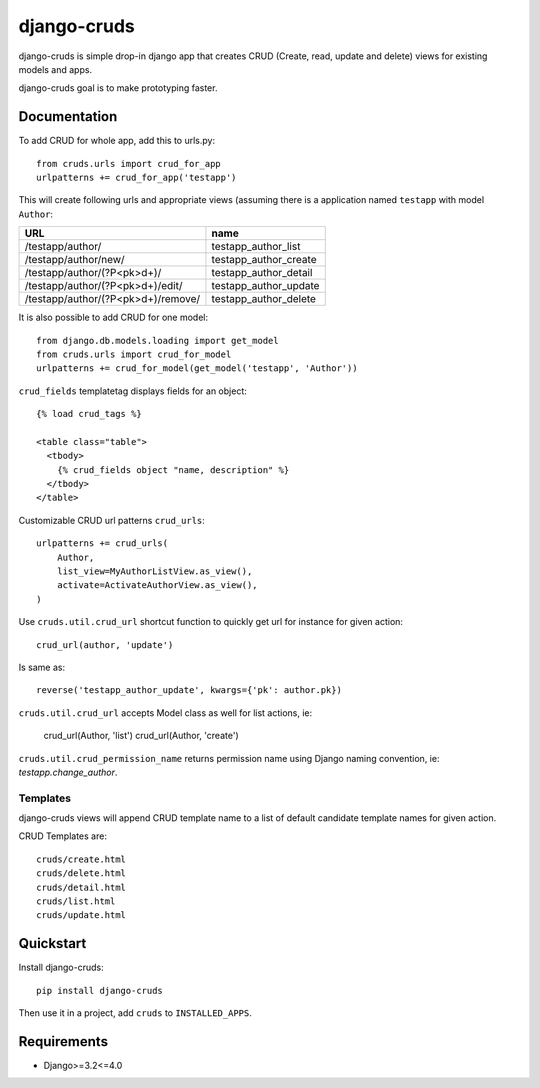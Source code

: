=============================
django-cruds
=============================

.. image:: https://travis-ci.org/bmihelac/django-cruds.png?branch=master
    :target: https://travis-ci.org/bmihelac/django-cruds

.. image:: https://coveralls.io/repos/bmihelac/django-cruds/badge.png?branch=master
    :target: https://coveralls.io/r/bmihelac/django-cruds?branch=master

.. image:: https://img.shields.io/pypi/v/django-cruds.svg   
    :target: https://crate.io/packages/django-cruds

django-cruds is simple drop-in django app that creates CRUD
(Create, read, update and delete) views for existing models and apps.

django-cruds goal is to make prototyping faster.

Documentation
-------------

To add CRUD for whole app, add this to urls.py::

    from cruds.urls import crud_for_app
    urlpatterns += crud_for_app('testapp')

This will create following urls and appropriate views (assuming 
there is a application named ``testapp`` with model ``Author``:

===================================== =====================
URL                                   name
===================================== =====================
/testapp/author/                      testapp_author_list
/testapp/author/new/                  testapp_author_create
/testapp/author/(?P<pk>\d+)/          testapp_author_detail
/testapp/author/(?P<pk>\d+)/edit/     testapp_author_update
/testapp/author/(?P<pk>\d+)/remove/   testapp_author_delete
===================================== =====================

It is also possible to add CRUD for one model::

    from django.db.models.loading import get_model
    from cruds.urls import crud_for_model
    urlpatterns += crud_for_model(get_model('testapp', 'Author'))

``crud_fields`` templatetag displays fields for an object::

    {% load crud_tags %}

    <table class="table">
      <tbody>
        {% crud_fields object "name, description" %}
      </tbody>
    </table>

Customizable CRUD url patterns ``crud_urls``::

    urlpatterns += crud_urls(
        Author, 
        list_view=MyAuthorListView.as_view(),
        activate=ActivateAuthorView.as_view(),
    )

Use ``cruds.util.crud_url`` shortcut function to quickly get url for
instance for given action::

    crud_url(author, 'update')

Is same as::

    reverse('testapp_author_update', kwargs={'pk': author.pk})

``cruds.util.crud_url`` accepts Model class as well for list actions, ie:

    crud_url(Author, 'list')
    crud_url(Author, 'create')

``cruds.util.crud_permission_name`` returns permission name using Django 
naming convention, ie: `testapp.change_author`.

Templates
^^^^^^^^^

django-cruds views will append CRUD template name to a list of default
candidate template names for given action.

CRUD Templates are::

    cruds/create.html
    cruds/delete.html
    cruds/detail.html
    cruds/list.html
    cruds/update.html

Quickstart
----------

Install django-cruds::

    pip install django-cruds

Then use it in a project, add ``cruds`` to ``INSTALLED_APPS``.

Requirements
------------

* Django>=3.2<=4.0
